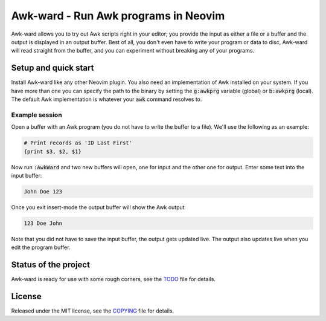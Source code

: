 .. default-role:: code

#######################################
 Awk-ward - Run Awk programs in Neovim
#######################################

Awk-ward allows you to try out Awk scripts right in your editor; you provide
the input as either a file or a buffer and the output is displayed in an output
buffer. Best of all, you don't even have to write your program or data to disc,
Awk-ward will read straight from the buffer, and you can experiment without
breaking any of your programs.

.. image:: doc/screenshot.png
   :align: center


Setup and quick start
#####################

Install Awk-ward like any other Neovim plugin. You also need an implementation
of Awk installed on your system. If you have more than one you can specify the
path to the binary by setting the `g:awkprg` variable (global) or `b:awkprg`
(local). The default Awk implementation is whatever your `awk` command resolves
to.

Example session
===============

Open a buffer with an Awk program (you do not have to write the buffer to a
file). We'll use the following as an example:

.. code:: awk

   # Print records as 'ID Last First'
   {print $3, $2, $1}

Now run `:AwkWard` and two new buffers will open, one for input and the other
one for output. Enter some text into the input buffer:

.. code::

   John Doe 123

Once you exit insert-mode the output buffer will show the Awk output

.. code::

   123 Doe John

Note that you did not have to save the input buffer, the output gets updated
live. The output also updates live when you edit the program buffer.


Status of the project
#####################

Awk-ward is ready for use with some rough corners, see the TODO_ file for
details.

.. _TODO: TODO.rst


License
#######

Released under the MIT license, see the COPYING_ file for details.

.. _COPYING: COPYING.txt
